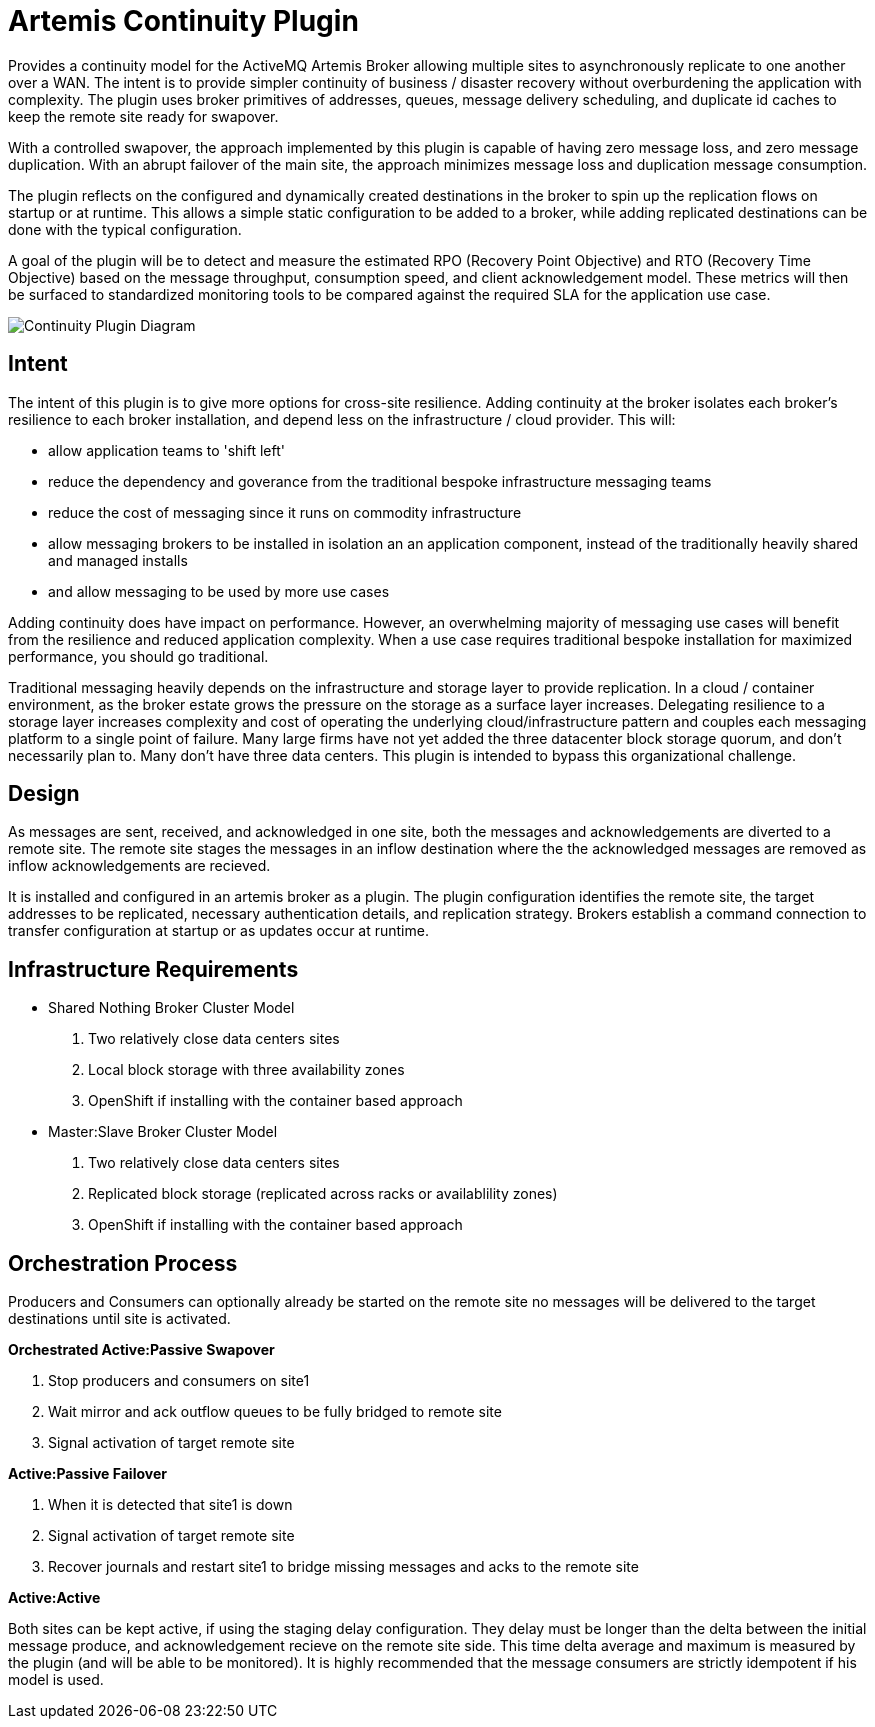 # Artemis Continuity Plugin

Provides a continuity model for the ActiveMQ Artemis Broker allowing multiple sites to asynchronously replicate to one another over a WAN. The intent is to provide simpler continuity of business / disaster recovery without overburdening the application with complexity. The plugin uses broker primitives of addresses, queues, message delivery scheduling, and duplicate id caches to keep the remote site ready for swapover.  

With a controlled swapover, the approach implemented by this plugin is capable of having zero message loss, and zero message duplication. With an abrupt failover of the main site, the approach minimizes message loss and duplication message consumption. 

The plugin reflects on the configured and dynamically created destinations in the broker to spin up the replication flows on startup or at runtime. This allows a simple static configuration to be added to a broker, while adding replicated destinations can be done with the typical configuration. 

A goal of the plugin will be to detect and measure the estimated RPO (Recovery Point Objective) and RTO (Recovery Time Objective) based on the message throughput, consumption speed, and client acknowledgement model. These metrics will then be surfaced to standardized monitoring tools to be compared against the required SLA for the application use case. 

image:docs/202001ContinuityPlugin-diagram-v0.2-1.png[Continuity Plugin Diagram]

## Intent 

The intent of this plugin is to give more options for cross-site resilience. Adding continuity at the broker isolates each broker's resilience to each broker installation, and depend less on the infrastructure / cloud provider. This will:

* allow application teams to 'shift left'
* reduce the dependency and goverance from the traditional bespoke infrastructure messaging teams
* reduce the cost of messaging since it runs on commodity infrastructure
* allow messaging brokers to be installed in isolation an an application component, instead of the traditionally heavily shared and managed installs
* and allow messaging to be used by more use cases

Adding continuity does have impact on performance. However, an overwhelming majority of messaging use cases will benefit from the resilience and reduced application complexity. When a use case requires traditional bespoke installation for maximized performance, you should go traditional. 

Traditional messaging heavily depends on the infrastructure and storage layer to provide replication. In a cloud / container environment, as the broker estate grows the pressure on the storage as a surface layer increases. Delegating resilience to a storage layer increases complexity and cost of operating the underlying cloud/infrastructure pattern and couples each messaging platform to a single point of failure. Many large firms have not yet added the three datacenter block storage quorum, and don't necessarily plan to. Many don't have three data centers. This plugin is intended to bypass this organizational challenge. 

## Design

As messages are sent, received, and acknowledged in one site, both the messages and acknowledgements are diverted to a remote site. The remote site stages the messages in an inflow destination where the the acknowledged messages are removed as inflow acknowledgements are recieved. 

It is installed and configured in an artemis broker as a plugin. The plugin configuration identifies the remote site, the target addresses to be replicated, necessary authentication details, and replication strategy. Brokers establish a command connection to transfer configuration at startup or as updates occur at runtime.

## Infrastructure Requirements

* Shared Nothing Broker Cluster Model
 1. Two relatively close data centers sites
 2. Local block storage with three availability zones
 3. OpenShift if installing with the container based approach

* Master:Slave Broker Cluster Model
 1.  Two relatively close data centers sites
 2. Replicated block storage (replicated across racks or availablility zones)
 3. OpenShift if installing with the container based approach

## Orchestration Process

Producers and Consumers can optionally already be started on the remote site no messages will be delivered to the target destinations until site is activated. 

.*Orchestrated Active:Passive Swapover*
1. Stop producers and consumers on site1
2. Wait mirror and ack outflow queues to be fully bridged to remote site
3. Signal activation of target remote site

.*Active:Passive Failover*
1. When it is detected that site1 is down
2. Signal activation of target remote site
3. Recover journals and restart site1 to bridge missing messages and acks to the remote site

.*Active:Active*
Both sites can be kept active, if using the staging delay configuration. They delay must be longer than the delta between the initial message produce, and acknowledgement recieve on the remote site side. This time delta average and maximum is measured by the plugin (and will be able to be monitored). It is highly recommended that the message consumers are strictly idempotent if his model is used.


